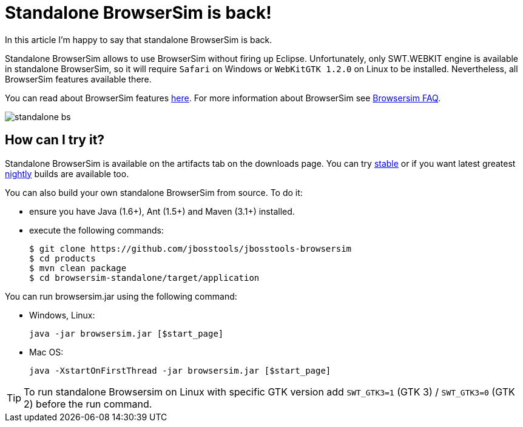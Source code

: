 = Standalone BrowserSim is back!
:page-layout: blog
:page-author: kmarmaliykov
:page-tags: [browsersim]

In this article I'm happy to say that standalone BrowserSim is back. 

Standalone BrowserSim allows to use BrowserSim without firing up Eclipse. Unfortunately, only SWT.WEBKIT engine is available in standalone BrowserSim, so it will require `Safari` on Windows or `WebKitGTK 1.2.0` on Linux to be installed. Nevertheless, all BrowserSim features available there. 

You can read about BrowserSim features link:/features/browsersim.html[here]. For more information about BrowserSim see link:/documentation/faq/browsersim.html[Browsersim FAQ]. 

image:./images/standalone-bs.png[]

== How can I try it?

Standalone BrowserSim is available on the artifacts tab on the downloads page. You can try link:/downloads/jbosstools/luna/4.2.0.Final.html#zips[stable] or if you want latest greatest
link:/downloads/jbosstools/luna/4.2.0.Nightly.html#zips[nightly] builds are available too.

You can also build your own standalone BrowserSim from source. To do it:
	
	* ensure you have Java (1.6+), Ant (1.5+) and Maven (3.1+) installed.
	* execute the following commands:
+
----------
$ git clone https://github.com/jbosstools/jbosstools-browsersim
$ cd products
$ mvn clean package
$ cd browsersim-standalone/target/application
----------

You can run browsersim.jar using the following command:
	
	* Windows, Linux:

		java -jar browsersim.jar [$start_page]
			
	* Mac OS:

		java -XstartOnFirstThread -jar browsersim.jar [$start_page]

TIP: To run standalone Browsersim on Linux with specific GTK version add `SWT_GTK3=1` (GTK 3) / `SWT_GTK3=0` (GTK 2) before the run command.

